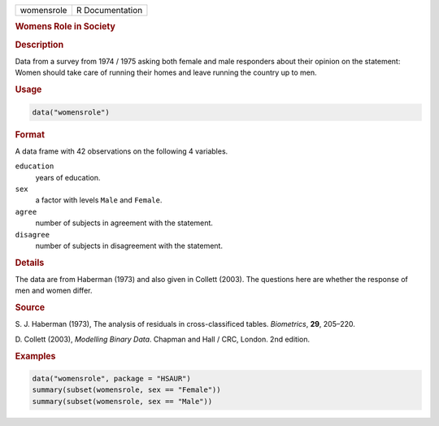 .. container::

   ========== ===============
   womensrole R Documentation
   ========== ===============

   .. rubric:: Womens Role in Society
      :name: womensrole

   .. rubric:: Description
      :name: description

   Data from a survey from 1974 / 1975 asking both female and male
   responders about their opinion on the statement: Women should take
   care of running their homes and leave running the country up to men.

   .. rubric:: Usage
      :name: usage

   .. code:: R

      data("womensrole")

   .. rubric:: Format
      :name: format

   A data frame with 42 observations on the following 4 variables.

   ``education``
      years of education.

   ``sex``
      a factor with levels ``Male`` and ``Female``.

   ``agree``
      number of subjects in agreement with the statement.

   ``disagree``
      number of subjects in disagreement with the statement.

   .. rubric:: Details
      :name: details

   The data are from Haberman (1973) and also given in Collett (2003).
   The questions here are whether the response of men and women differ.

   .. rubric:: Source
      :name: source

   S. J. Haberman (1973), The analysis of residuals in cross-classificed
   tables. *Biometrics*, **29**, 205–220.

   D. Collett (2003), *Modelling Binary Data*. Chapman and Hall / CRC,
   London. 2nd edition.

   .. rubric:: Examples
      :name: examples

   .. code:: R

        data("womensrole", package = "HSAUR")
        summary(subset(womensrole, sex == "Female"))
        summary(subset(womensrole, sex == "Male"))
